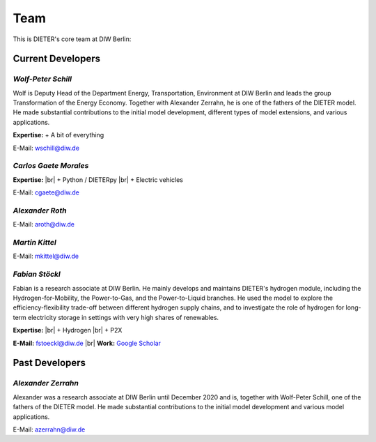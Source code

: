 .. |br| raw:: html

    <br>

************************
Team
************************

This is DIETER's core team at DIW Berlin:

Current Developers
========================

*Wolf-Peter Schill*
""""""""""""""""""

.. image:: https://www.diw.de/sixcms/media.php/37/thumbnails/WSchill.jpg.568394.jpg
      :width: 150

Wolf is Deputy Head of the Department Energy, Transportation, Environment at DIW Berlin and leads the group Transformation of the Energy Economy. Together with Alexander Zerrahn, he is one of the fathers of the DIETER model. He made substantial contributions to the initial model development, different types of model extensions, and various applications.

**Expertise:**
+ A bit of everything

E-Mail: wschill@diw.de

*Carlos Gaete Morales*
""""""""""""""""""

.. image:: https://www.diw.de/sixcms/media.php/37/thumbnails/CGaete.jpg.574923.jpg
  :width: 150

**Expertise:** |br|
+ Python / DIETERpy |br|
+ Electric vehicles

E-Mail: cgaete@diw.de

*Alexander Roth*
""""""""""""""""""

.. image:: https://www.diw.de/sixcms/media.php/37/thumbnails/ARoth.jpg.551959.jpg
  :width: 150

E-Mail: aroth@diw.de

*Martin Kittel*
""""""""""""""""""

.. image:: https://www.diw.de/sixcms/media.php/37/thumbnails/MKittel.jpg.551922.jpg
  :width: 150

E-Mail: mkittel@diw.de

*Fabian Stöckl*
""""""""""""""""""

.. image:: https://www.diw.de/sixcms/media.php/37/thumbnails/FStoeckl.jpg.546586.jpg
  :width: 150

Fabian is a research associate at DIW Berlin. He mainly develops and maintains DIETER's hydrogen module, including the Hydrogen-for-Mobility, the Power-to-Gas, and the Power-to-Liquid branches. He used the model to explore the efficiency-flexibility trade-off between different hydrogen supply chains, and to investigate the role of hydrogen for long-term electricity storage in settings with very high shares of renewables.

**Expertise:** |br|
+ Hydrogen |br|
+ P2X

**E-Mail:** fstoeckl@diw.de |br| **Work:** `Google Scholar <https://scholar.google.com/citations?user=aPcI00QAAAAJ&hl=de&oi=sra>`_

Past Developers
========================

*Alexander Zerrahn*
""""""""""""""""""

.. image:: https://www.diw.de/sixcms/media.php/37/thumbnails/AZerrahn.jpg.546210.jpg
  :width: 150

Alexander was a research associate at DIW Berlin until December 2020 and is, together with Wolf-Peter Schill, one of the fathers of the DIETER model. He made substantial contributions to the initial model development and various model applications.

E-Mail: azerrahn@diw.de
